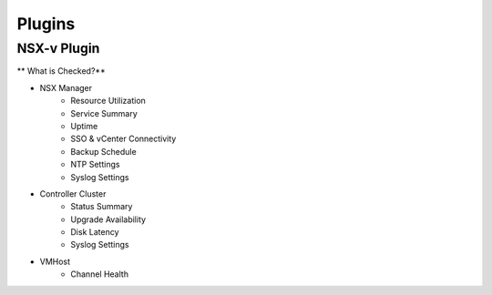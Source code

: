 Plugins
========================

NSX-v Plugin
------------------------

** What is Checked?**

* NSX Manager
    * Resource Utilization
    * Service Summary
    * Uptime
    * SSO & vCenter Connectivity
    * Backup Schedule
    * NTP Settings
    * Syslog Settings

* Controller Cluster
    * Status Summary
    * Upgrade Availability
    * Disk Latency
    * Syslog Settings

* VMHost
    * Channel Health
